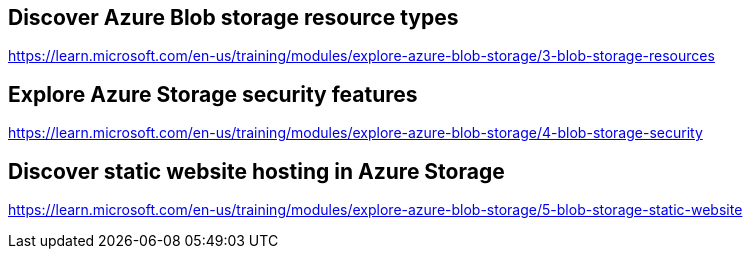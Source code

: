 == Discover Azure Blob storage resource types
https://learn.microsoft.com/en-us/training/modules/explore-azure-blob-storage/3-blob-storage-resources

== Explore Azure Storage security features
https://learn.microsoft.com/en-us/training/modules/explore-azure-blob-storage/4-blob-storage-security

== Discover static website hosting in Azure Storage
https://learn.microsoft.com/en-us/training/modules/explore-azure-blob-storage/5-blob-storage-static-website